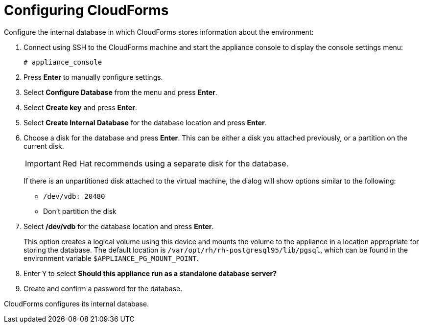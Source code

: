[[Configuring-cloudforms]]
= Configuring CloudForms

Configure the internal database in which CloudForms stores information about the environment:

. Connect using SSH to the CloudForms machine and start the appliance console to display the console settings menu:
+
----
# appliance_console
----

. Press *Enter* to manually configure settings.
. Select *Configure Database* from the menu and press *Enter*.
. Select *Create key* and press *Enter*.
. Select *Create Internal Database* for the database location and press *Enter*.
. Choose a disk for the database and press *Enter*. This can be either a disk you attached previously, or a partition on the current disk.
+
[IMPORTANT]
====
Red Hat recommends using a separate disk for the database.
====
+
If there is an unpartitioned disk attached to the virtual machine, the dialog will show options similar to the following:

* `/dev/vdb: 20480`
* Don't partition the disk

. Select */dev/vdb* for the database location and press *Enter*.
+
This option creates a logical volume using this device and mounts the volume to the appliance in a location appropriate for storing the database. The default location is `/var/opt/rh/rh-postgresql95/lib/pgsql`, which can be found in the environment variable `$APPLIANCE_PG_MOUNT_POINT`.

. Enter `Y` to select *Should this appliance run as a standalone database server?*
. Create and confirm a password for the database.

CloudForms configures its internal database.
